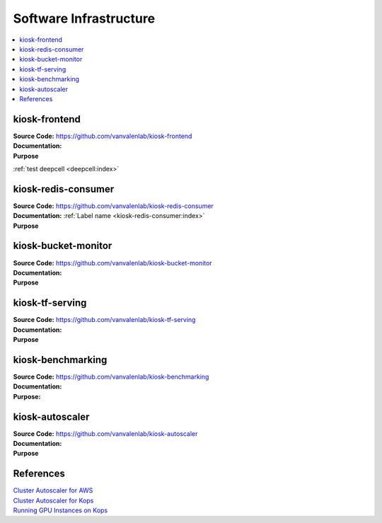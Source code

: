 .. _SOFTWARE_INFRASTRUCTURE:

Software Infrastructure
=======================

.. contents:: :local:

kiosk-frontend
--------------
| **Source Code:** https://github.com/vanvalenlab/kiosk-frontend
| **Documentation:**
| **Purpose**

:ref:`test deepcell <deepcell:index>`

kiosk-redis-consumer
--------------------
| **Source Code:** https://github.com/vanvalenlab/kiosk-redis-consumer
| **Documentation:** :ref:`Label name <kiosk-redis-consumer:index>`
| **Purpose**

kiosk-bucket-monitor
--------------------
| **Source Code:** https://github.com/vanvalenlab/kiosk-bucket-monitor
| **Documentation:**
| **Purpose**

kiosk-tf-serving
----------------
| **Source Code:** https://github.com/vanvalenlab/kiosk-tf-serving
| **Documentation:**
| **Purpose**

kiosk-benchmarking
------------------
| **Source Code:** https://github.com/vanvalenlab/kiosk-benchmarking
| **Documentation:**
| **Purpose:**

kiosk-autoscaler
----------------
| **Source Code:** https://github.com/vanvalenlab/kiosk-autoscaler
| **Documentation:**
| **Purpose**

References
----------
| `Cluster Autoscaler for AWS <https://github.com/kubernetes/autoscaler/tree/master/cluster-autoscaler/cloudprovider/aws>`_
| `Cluster Autoscaler for Kops <https://github.com/kubernetes/kops/blob/master/addons/cluster-autoscaler/>`_
| `Running GPU Instances on Kops <https://github.com/brunsgaard/kops-nvidia-docker-installer>`_